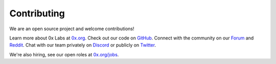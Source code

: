 ###############################
Contributing
###############################

We are an open source project and welcome contributions! 

Learn more about 0x Labs at `0x.org <https://0x.org>`_. Check out our code on `GitHub <https://github.com/0xProject/protocol>`_.
Connect with the community on our `Forum <https://forum.0x.org/>`_ and `Reddit <https://www.reddit.com/r/0xProject/>`_. 
Chat with our team privately on `Discord <https://discord.com/invite/d3FTX3M>`_ or publicly on `Twitter <https://twitter.com/0xproject>`_.

We're also hiring, see our open roles at `0x.org/jobs <https://0x.org/about/jobs>`_.